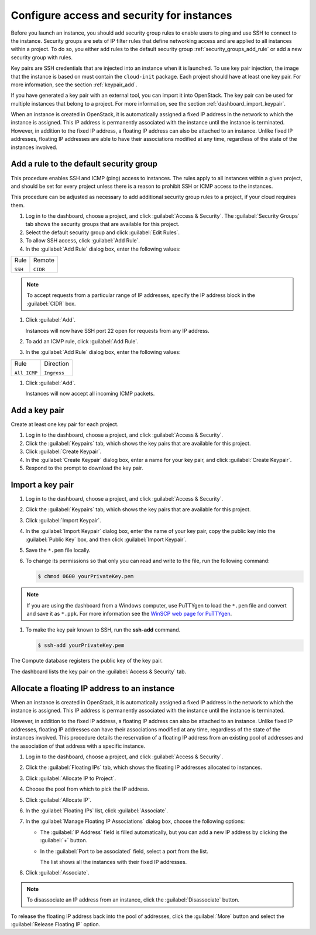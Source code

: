 ===========================================
Configure access and security for instances
===========================================

Before you launch an instance, you should add security group rules to
enable users to ping and use SSH to connect to the instance. Security
groups are sets of IP filter rules that define networking access and are
applied to all instances within a project. To do so, you either add
rules to the default security group :ref:`security_groups_add_rule`
or add a new security group with rules.

Key pairs are SSH credentials that are injected into an instance when it
is launched. To use key pair injection, the image that the instance is
based on must contain the ``cloud-init`` package. Each project should
have at least one key pair. For more information, see the section
:ref:`keypair_add`.

If you have generated a key pair with an external tool, you can import
it into OpenStack. The key pair can be used for multiple instances that
belong to a project. For more information, see the section
:ref:`dashboard_import_keypair`.

When an instance is created in OpenStack, it is automatically assigned a
fixed IP address in the network to which the instance is assigned. This
IP address is permanently associated with the instance until the
instance is terminated. However, in addition to the fixed IP address, a
floating IP address can also be attached to an instance. Unlike fixed IP
addresses, floating IP addresses are able to have their associations
modified at any time, regardless of the state of the instances involved.

.. _security_groups_add_rule:

Add a rule to the default security group
~~~~~~~~~~~~~~~~~~~~~~~~~~~~~~~~~~~~~~~~

This procedure enables SSH and ICMP (ping) access to instances. The
rules apply to all instances within a given project, and should be set
for every project unless there is a reason to prohibit SSH or ICMP
access to the instances.

This procedure can be adjusted as necessary to add additional security
group rules to a project, if your cloud requires them.

.. note: When adding a rule, you must specify the protocol used with the
   destination port or source port.

#. Log in to the dashboard, choose a project, and click :guilabel:`Access &
   Security`. The :guilabel:`Security Groups` tab shows the security groups
   that are available for this project.

#. Select the default security group and click :guilabel:`Edit Rules`.

#. To allow SSH access, click :guilabel:`Add Rule`.

#. In the :guilabel:`Add Rule` dialog box, enter the following values:

+--------------------------------------+--------------------------------------+
| Rule                                 | Remote                               |
|                                      |                                      |
| ``SSH``                              | ``CIDR``                             |
+--------------------------------------+--------------------------------------+

.. note:: To accept requests from a particular range of IP addresses, specify
   the IP address block in the :guilabel:`CIDR` box.

#. Click :guilabel:`Add`.

   Instances will now have SSH port 22 open for requests from any IP
   address.

#. To add an ICMP rule, click :guilabel:`Add Rule`.

#. In the :guilabel:`Add Rule` dialog box, enter the following values:

+--------------------------------------+--------------------------------------+
| Rule                                 | Direction                            |
|                                      |                                      |
| ``All ICMP``                         | ``Ingress``                          |
+--------------------------------------+--------------------------------------+

#. Click :guilabel:`Add`.

   Instances will now accept all incoming ICMP packets.

.. _keypair_add:

Add a key pair
~~~~~~~~~~~~~~

Create at least one key pair for each project.

#. Log in to the dashboard, choose a project, and click
   :guilabel:`Access & Security`.

#. Click the :guilabel:`Keypairs` tab, which shows the key pairs that
   are available for this project.

#. Click :guilabel:`Create Keypair`.

#. In the :guilabel:`Create Keypair` dialog box, enter a name for your
   key pair, and click :guilabel:`Create Keypair`.

#. Respond to the prompt to download the key pair.

.. _dashboard_import_keypair:

Import a key pair
~~~~~~~~~~~~~~~~~

#. Log in to the dashboard, choose a project, and click
   :guilabel:`Access & Security`.

#. Click the :guilabel:`Keypairs` tab, which shows the key pairs that
   are available for this project.

#. Click :guilabel:`Import Keypair`.

#. In the :guilabel:`Import Keypair` dialog box, enter the name of your
   key pair, copy the public key into the :guilabel:`Public Key` box,
   and then click :guilabel:`Import Keypair`.

#. Save the ``*.pem`` file locally.

#. To change its permissions so that only you can read and write to the
   file, run the following command:

   .. code::

       $ chmod 0600 yourPrivateKey.pem

.. note:: If you are using the dashboard from a Windows computer, use PuTTYgen
   to load the ``*.pem`` file and convert and save it as ``*.ppk``. For
   more information see the `WinSCP web page for
   PuTTYgen <http://winscp.net/eng/docs/ui_puttygen>`__.

#. To make the key pair known to SSH, run the **ssh-add** command.

   .. code::

       $ ssh-add yourPrivateKey.pem

The Compute database registers the public key of the key pair.

The dashboard lists the key pair on the :guilabel:`Access & Security` tab.

Allocate a floating IP address to an instance
~~~~~~~~~~~~~~~~~~~~~~~~~~~~~~~~~~~~~~~~~~~~~

When an instance is created in OpenStack, it is automatically assigned a
fixed IP address in the network to which the instance is assigned. This
IP address is permanently associated with the instance until the
instance is terminated.

However, in addition to the fixed IP address, a floating IP address can
also be attached to an instance. Unlike fixed IP addresses, floating IP
addresses can have their associations modified at any time, regardless
of the state of the instances involved. This procedure details the
reservation of a floating IP address from an existing pool of addresses
and the association of that address with a specific instance.

#. Log in to the dashboard, choose a project, and click
   :guilabel:`Access & Security`.

#. Click the :guilabel:`Floating IPs` tab, which shows the floating IP
   addresses allocated to instances.

#. Click :guilabel:`Allocate IP to Project`.

#. Choose the pool from which to pick the IP address.

#. Click :guilabel:`Allocate IP`.

#. In the :guilabel:`Floating IPs` list, click :guilabel:`Associate`.

#. In the :guilabel:`Manage Floating IP Associations` dialog box,
   choose the following options:

   -  The :guilabel:`IP Address` field is filled automatically,
      but you can add a new IP address by clicking the
      :guilabel:`+` button.

   -  In the :guilabel:`Port to be associated` field, select a port
      from the list.

      The list shows all the instances with their fixed IP addresses.

#. Click :guilabel:`Associate`.

.. note:: To disassociate an IP address from an instance, click the
   :guilabel:`Disassociate` button.

To release the floating IP address back into the pool of addresses,
click the :guilabel:`More` button and select the :guilabel:`Release
Floating IP` option.

